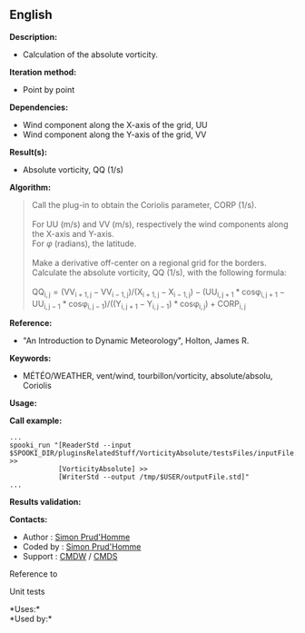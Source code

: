 ** English















*Description:*

- Calculation of the absolute vorticity.

*Iteration method:*

- Point by point

*Dependencies:*

- Wind component along the X-axis of the grid, UU
- Wind component along the Y-axis of the grid, VV

*Result(s):*

- Absolute vorticity, QQ (1/s)

*Algorithm:*

#+begin_quote
  Call the 
  plug-in to obtain the Coriolis parameter, CORP (1/s).\\
  \\
  For UU (m/s) and VV (m/s), respectively the wind components along the
  X-axis and Y-axis.\\
  For \(\varphi\) (radians), the latitude.\\
  \\
  Make a derivative off-center on a regional grid for the borders.\\
  Calculate the absolute vorticity, QQ (1/s), with the following
  formula:\\
  \\
  \(\mathrm{QQ_{i,j} = ( VV_{i+1,j} - VV_{i-1,j} ) / ( X_{i+1,j} -
  X_{i-1,j} ) - ( UU_{i,j+1} * cos\varphi_{i,j+1} - UU_{i,j-1} *
  cos\varphi_{i,j-1} ) / ( ( Y_{i,j+1} - Y_{i,j-1} ) * cos\varphi_{i,j}
  ) + CORP_{i,j}}\)
#+end_quote

*Reference:*

- "An Introduction to Dynamic Meteorology", Holton, James R.

*Keywords:*

- MÉTÉO/WEATHER, vent/wind, tourbillon/vorticity, absolute/absolu,
  Coriolis

*Usage:*

*Call example:* 

#+begin_example
      ...
      spooki_run "[ReaderStd --input $SPOOKI_DIR/pluginsRelatedStuff/VorticityAbsolute/testsFiles/inputFile.std] >>
                  [VorticityAbsolute] >>
                  [WriterStd --output /tmp/$USER/outputFile.std]"
      ...
#+end_example

*Results validation:*

*Contacts:*

- Author : [[https://wiki.cmc.ec.gc.ca/wiki/User:Prudhommes][Simon
  Prud'Homme]]
- Coded by : [[https://wiki.cmc.ec.gc.ca/wiki/User:Prudhommes][Simon
  Prud'Homme]]
- Support : [[https://wiki.cmc.ec.gc.ca/wiki/CMDW][CMDW]] /
  [[https://wiki.cmc.ec.gc.ca/wiki/CMDS][CMDS]]

Reference to 


Unit tests



*Uses:*\\

*Used by:*\\



  

